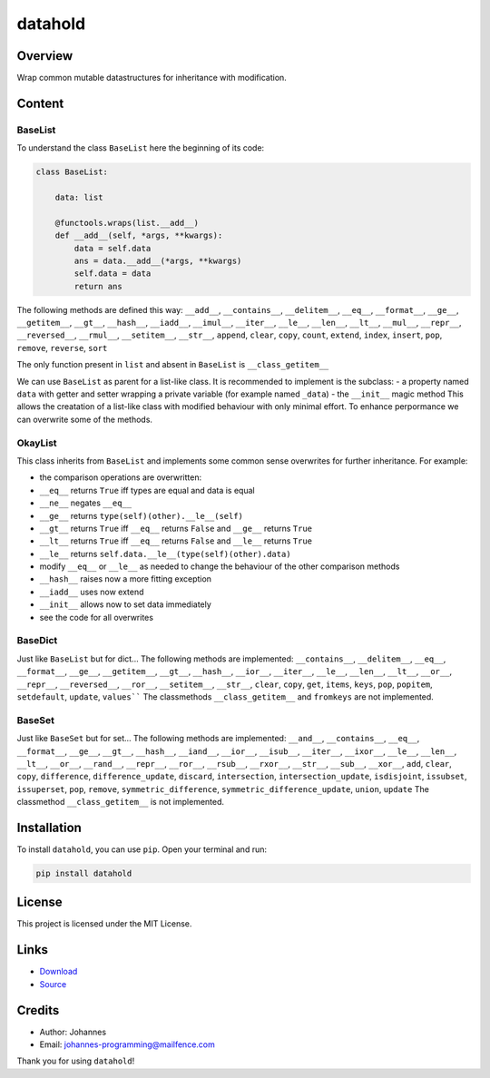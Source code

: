========
datahold
========

Overview
--------

Wrap common mutable datastructures for inheritance with modification.

Content
-------

BaseList
~~~~~~~~

To understand the class ``BaseList`` here the beginning of its code:

.. code-block:: python

    class BaseList:

        data: list

        @functools.wraps(list.__add__)
        def __add__(self, *args, **kwargs):
            data = self.data
            ans = data.__add__(*args, **kwargs)
            self.data = data
            return ans

The following methods are defined this way:
``__add__``, ``__contains__``, ``__delitem__``, ``__eq__``, ``__format__``, ``__ge__``, ``__getitem__``, ``__gt__``, ``__hash__``, ``__iadd__``, ``__imul__``, ``__iter__``, ``__le__``, ``__len__``, ``__lt__``, ``__mul__``, ``__repr__``, ``__reversed__``, ``__rmul__``, ``__setitem__``, ``__str__``, ``append``, ``clear``, ``copy``, ``count``, ``extend``, ``index``, ``insert``, ``pop``, ``remove``, ``reverse``, ``sort``

The only function present in ``list`` and absent in ``BaseList`` is ``__class_getitem__``

We can use ``BaseList`` as parent for a list-like class. It is recommended to implement is the subclass:
- a property named ``data`` with getter and setter wrapping a private variable (for example named ``_data``)
- the ``__init__`` magic method
This allows the creatation of a list-like class with modified behaviour with only minimal effort. To enhance perpormance we can overwrite some of the methods.

OkayList
~~~~~~~~

This class inherits from ``BaseList`` and implements some common sense overwrites for further inheritance. For example:

* the comparison operations are overwritten:
* ``__eq__`` returns ``True`` iff types are equal and data is equal
* ``__ne__`` negates ``__eq__``
* ``__ge__`` returns ``type(self)(other).__le__(self)``
* ``__gt__`` returns ``True`` iff ``__eq__`` returns ``False`` and ``__ge__`` returns ``True``
* ``__lt__`` returns ``True`` iff ``__eq__`` returns ``False`` and ``__le__`` returns ``True``
* ``__le__`` returns ``self.data.__le__(type(self)(other).data)``
* modify ``__eq__`` or ``__le__`` as needed to change the behaviour of the other comparison methods
* ``__hash__`` raises now a more fitting exception
* ``__iadd__`` uses now extend
* ``__init__`` allows now to set data immediately
* see the code for all overwrites

BaseDict
~~~~~~~~

Just like ``BaseList`` but for dict...
The following methods are implemented: ``__contains__``, ``__delitem__``, ``__eq__``, ``__format__``, ``__ge__``, ``__getitem__``, ``__gt__``, ``__hash__``, ``__ior__``, ``__iter__``, ``__le__``, ``__len__``, ``__lt__``, ``__or__``, ``__repr__``, ``__reversed__``, ``__ror__``, ``__setitem__``, ``__str__``, ``clear``, ``copy``, ``get``, ``items``, ``keys``, ``pop``, ``popitem``, ``setdefault``, ``update``, ``values````
The classmethods ``__class_getitem__`` and ``fromkeys`` are not implemented.

BaseSet
~~~~~~~

Just like ``BaseSet`` but for set...
The following methods are implemented: ``__and__``, ``__contains__``, ``__eq__``, ``__format__``, ``__ge__``, ``__gt__``, ``__hash__``, ``__iand__``, ``__ior__``, ``__isub__``, ``__iter__``, ``__ixor__``, ``__le__``, ``__len__``, ``__lt__``, ``__or__``, ``__rand__``, ``__repr__``, ``__ror__``, ``__rsub__``, ``__rxor__``, ``__str__``, ``__sub__``, ``__xor__``, ``add``, ``clear``, ``copy``, ``difference``, ``difference_update``, ``discard``, ``intersection``, ``intersection_update``, ``isdisjoint``, ``issubset``, ``issuperset``, ``pop``, ``remove``, ``symmetric_difference``, ``symmetric_difference_update``, ``union``, ``update``
The classmethod ``__class_getitem__`` is not implemented.

Installation
------------

To install ``datahold``, you can use ``pip``. Open your terminal and run:

.. code-block:: bash

    pip install datahold

License
-------

This project is licensed under the MIT License.

Links
-----

* `Download <https://pypi.org/project/datahold/#files>`_
* `Source <https://github.com/johannes-programming/datahold>`_

Credits
-------

- Author: Johannes
- Email: johannes-programming@mailfence.com

Thank you for using ``datahold``!